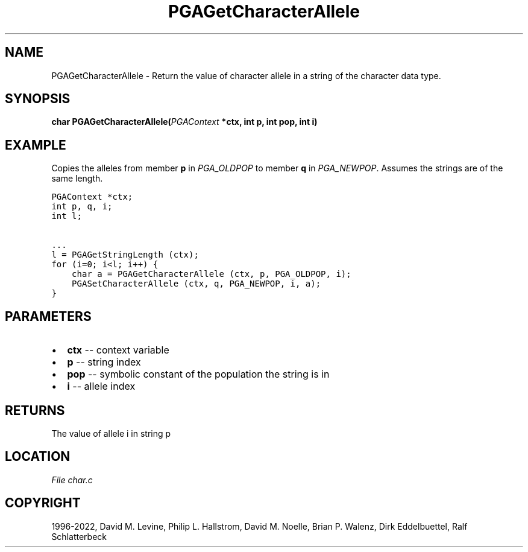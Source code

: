 .\" Man page generated from reStructuredText.
.
.
.nr rst2man-indent-level 0
.
.de1 rstReportMargin
\\$1 \\n[an-margin]
level \\n[rst2man-indent-level]
level margin: \\n[rst2man-indent\\n[rst2man-indent-level]]
-
\\n[rst2man-indent0]
\\n[rst2man-indent1]
\\n[rst2man-indent2]
..
.de1 INDENT
.\" .rstReportMargin pre:
. RS \\$1
. nr rst2man-indent\\n[rst2man-indent-level] \\n[an-margin]
. nr rst2man-indent-level +1
.\" .rstReportMargin post:
..
.de UNINDENT
. RE
.\" indent \\n[an-margin]
.\" old: \\n[rst2man-indent\\n[rst2man-indent-level]]
.nr rst2man-indent-level -1
.\" new: \\n[rst2man-indent\\n[rst2man-indent-level]]
.in \\n[rst2man-indent\\n[rst2man-indent-level]]u
..
.TH "PGAGetCharacterAllele" "3" "2023-01-16" "" "PGAPack"
.SH NAME
PGAGetCharacterAllele \- Return the value of character allele in a string of the character data type. 
.SH SYNOPSIS
.B char  PGAGetCharacterAllele(\fI\%PGAContext\fP  *ctx, int  p, int  pop, int  i) 
.sp
.SH EXAMPLE
.sp
Copies the alleles from member \fBp\fP in \fI\%PGA_OLDPOP\fP to
member \fBq\fP in \fI\%PGA_NEWPOP\fP\&.
Assumes the strings are of the same length.
.sp
.nf
.ft C
PGAContext *ctx;
int p, q, i;
int l;

\&...
l = PGAGetStringLength (ctx);
for (i=0; i<l; i++) {
    char a = PGAGetCharacterAllele (ctx, p, PGA_OLDPOP, i);
    PGASetCharacterAllele (ctx, q, PGA_NEWPOP, i, a);
}
.ft P
.fi

 
.SH PARAMETERS
.IP \(bu 2
\fBctx\fP \-\- context variable 
.IP \(bu 2
\fBp\fP \-\- string index 
.IP \(bu 2
\fBpop\fP \-\- symbolic constant of the population the string is in 
.IP \(bu 2
\fBi\fP \-\- allele index 
.SH RETURNS
The value of allele i in string p
.SH LOCATION
\fI\%File char.c\fP
.SH COPYRIGHT
1996-2022, David M. Levine, Philip L. Hallstrom, David M. Noelle, Brian P. Walenz, Dirk Eddelbuettel, Ralf Schlatterbeck
.\" Generated by docutils manpage writer.
.

